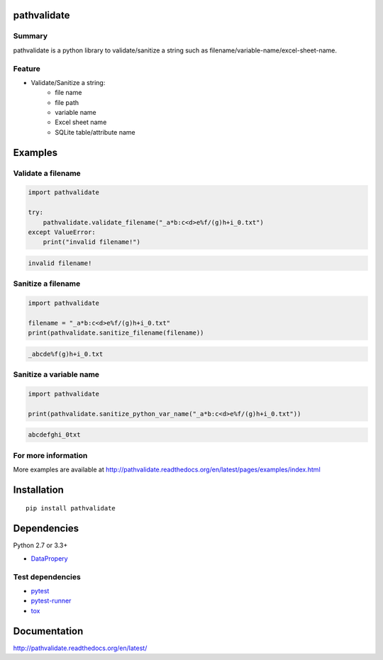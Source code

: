 pathvalidate
============

.. image:: https://img.shields.io/pypi/pyversions/pathvalidate.svg
    :target: https://pypi.python.org/pypi/pathvalidate

.. image:: https://img.shields.io/travis/thombashi/pathvalidate/master.svg?label=Linux
    :target: https://travis-ci.org/thombashi/pathvalidate
    :alt: Linux CI test status

.. image:: https://img.shields.io/appveyor/ci/thombashi/pathvalidate/master.svg?label=Windows
    :target: https://ci.appveyor.com/project/thombashi/pathvalidate/branch/master
    :alt: Windows CI test status

.. image:: https://coveralls.io/repos/github/thombashi/pathvalidate/badge.svg?branch=master
    :target: https://coveralls.io/github/thombashi/pathvalidate?branch=master

Summary
-------

pathvalidate is a python library to validate/sanitize a string such as filename/variable-name/excel-sheet-name.

Feature
-------

- Validate/Sanitize a string:
    - file name
    - file path
    - variable name
    - Excel sheet name
    - SQLite table/attribute name

Examples
========

Validate a filename
-------------------

.. code:: python

    import pathvalidate

    try:
        pathvalidate.validate_filename("_a*b:c<d>e%f/(g)h+i_0.txt")
    except ValueError:
        print("invalid filename!")

.. code::

    invalid filename!

Sanitize a filename
-------------------

.. code:: python

    import pathvalidate

    filename = "_a*b:c<d>e%f/(g)h+i_0.txt"
    print(pathvalidate.sanitize_filename(filename))

.. code::

    _abcde%f(g)h+i_0.txt

Sanitize a variable name
------------------------

.. code:: python

    import pathvalidate

    print(pathvalidate.sanitize_python_var_name("_a*b:c<d>e%f/(g)h+i_0.txt"))

.. code::

    abcdefghi_0txt

For more information
--------------------

More examples are available at 
http://pathvalidate.readthedocs.org/en/latest/pages/examples/index.html

Installation
============

::

    pip install pathvalidate


Dependencies
============

Python 2.7 or 3.3+

- `DataPropery <https://github.com/thombashi/DataProperty>`__


Test dependencies
-----------------

- `pytest <http://pytest.org/latest/>`__
- `pytest-runner <https://pypi.python.org/pypi/pytest-runner>`__
- `tox <https://testrun.org/tox/latest/>`__

Documentation
=============

http://pathvalidate.readthedocs.org/en/latest/

